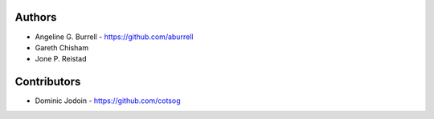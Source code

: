 Authors
-------

* Angeline G. Burrell - https://github.com/aburrell
* Gareth Chisham
* Jone P. Reistad
  
Contributors
------------

* Dominic Jodoin - https://github.com/cotsog
